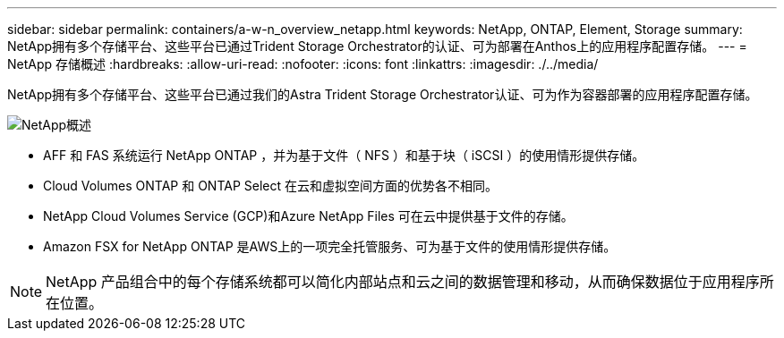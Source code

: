 ---
sidebar: sidebar 
permalink: containers/a-w-n_overview_netapp.html 
keywords: NetApp, ONTAP, Element, Storage 
summary: NetApp拥有多个存储平台、这些平台已通过Trident Storage Orchestrator的认证、可为部署在Anthos上的应用程序配置存储。 
---
= NetApp 存储概述
:hardbreaks:
:allow-uri-read: 
:nofooter: 
:icons: font
:linkattrs: 
:imagesdir: ./../media/


[role="lead"]
NetApp拥有多个存储平台、这些平台已通过我们的Astra Trident Storage Orchestrator认证、可为作为容器部署的应用程序配置存储。

image::a-w-n_netapp_overview.png[NetApp概述]

* AFF 和 FAS 系统运行 NetApp ONTAP ，并为基于文件（ NFS ）和基于块（ iSCSI ）的使用情形提供存储。
* Cloud Volumes ONTAP 和 ONTAP Select 在云和虚拟空间方面的优势各不相同。
* NetApp Cloud Volumes Service (GCP)和Azure NetApp Files 可在云中提供基于文件的存储。
* Amazon FSX for NetApp ONTAP 是AWS上的一项完全托管服务、可为基于文件的使用情形提供存储。



NOTE: NetApp 产品组合中的每个存储系统都可以简化内部站点和云之间的数据管理和移动，从而确保数据位于应用程序所在位置。
